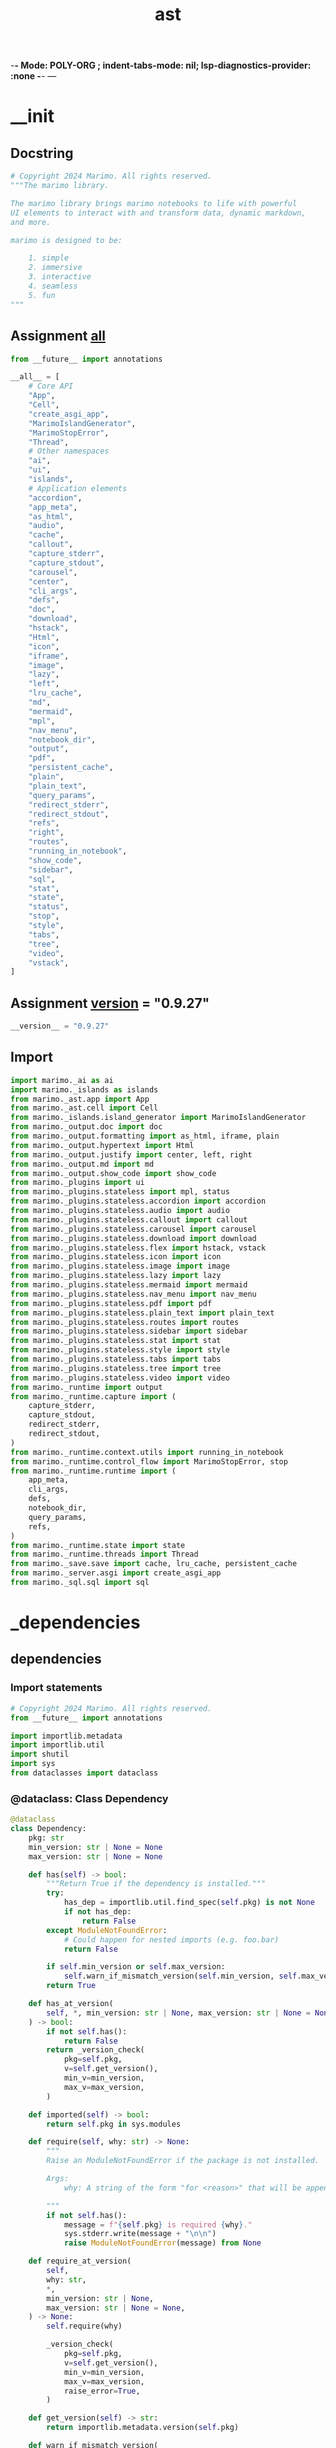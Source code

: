  -*- Mode: POLY-ORG ;  indent-tabs-mode: nil; lsp-diagnostics-provider: :none -*- ---
#+Title: ast
#+OPTIONS: tex:verbatim toc:nil \n:nil @:t ::t |:t ^:nil -:t f:t *:t <:t
#+STARTUP: noindent
#+STARTUP: inlineimages
#+PROPERTY: literate-lang python
#+PROPERTY: literate-load yes
#+PROPERTY: literate-insert-header no
#+PROPERTY: header-args :results silent :session
#+PROPERTY: LITERATE_ORG_ROOT_MODULE marimo
#+PROPERTY: LITERATE_ORG_LANGUAGE python
#+PROPERTY: LITERATE_ORG_ROOT_MODULE_PATH ~/projects/marimo
#+PROPERTY: LITERATE_ORG_MODULE_CREATE_METHOD import
* __init
:PROPERTIES:
:LITERATE_ORG_MODULE: marimo.__init__
:header-args: :tangle ~/projects/marimo/marimo/__init__.py
:END:
** Docstring
#+BEGIN_SRC python
# Copyright 2024 Marimo. All rights reserved.
"""The marimo library.

The marimo library brings marimo notebooks to life with powerful
UI elements to interact with and transform data, dynamic markdown,
and more.

marimo is designed to be:

    1. simple
    2. immersive
    3. interactive
    4. seamless
    5. fun
"""

#+END_SRC
** Assignment __all__
#+BEGIN_SRC python
from __future__ import annotations

__all__ = [
    # Core API
    "App",
    "Cell",
    "create_asgi_app",
    "MarimoIslandGenerator",
    "MarimoStopError",
    "Thread",
    # Other namespaces
    "ai",
    "ui",
    "islands",
    # Application elements
    "accordion",
    "app_meta",
    "as_html",
    "audio",
    "cache",
    "callout",
    "capture_stderr",
    "capture_stdout",
    "carousel",
    "center",
    "cli_args",
    "defs",
    "doc",
    "download",
    "hstack",
    "Html",
    "icon",
    "iframe",
    "image",
    "lazy",
    "left",
    "lru_cache",
    "md",
    "mermaid",
    "mpl",
    "nav_menu",
    "notebook_dir",
    "output",
    "pdf",
    "persistent_cache",
    "plain",
    "plain_text",
    "query_params",
    "redirect_stderr",
    "redirect_stdout",
    "refs",
    "right",
    "routes",
    "running_in_notebook",
    "show_code",
    "sidebar",
    "sql",
    "stat",
    "state",
    "status",
    "stop",
    "style",
    "tabs",
    "tree",
    "video",
    "vstack",
]

#+END_SRC
** Assignment __version__ = "0.9.27"
#+BEGIN_SRC python
__version__ = "0.9.27"

#+END_SRC
** Import
#+BEGIN_SRC python
import marimo._ai as ai
import marimo._islands as islands
from marimo._ast.app import App
from marimo._ast.cell import Cell
from marimo._islands.island_generator import MarimoIslandGenerator
from marimo._output.doc import doc
from marimo._output.formatting import as_html, iframe, plain
from marimo._output.hypertext import Html
from marimo._output.justify import center, left, right
from marimo._output.md import md
from marimo._output.show_code import show_code
from marimo._plugins import ui
from marimo._plugins.stateless import mpl, status
from marimo._plugins.stateless.accordion import accordion
from marimo._plugins.stateless.audio import audio
from marimo._plugins.stateless.callout import callout
from marimo._plugins.stateless.carousel import carousel
from marimo._plugins.stateless.download import download
from marimo._plugins.stateless.flex import hstack, vstack
from marimo._plugins.stateless.icon import icon
from marimo._plugins.stateless.image import image
from marimo._plugins.stateless.lazy import lazy
from marimo._plugins.stateless.mermaid import mermaid
from marimo._plugins.stateless.nav_menu import nav_menu
from marimo._plugins.stateless.pdf import pdf
from marimo._plugins.stateless.plain_text import plain_text
from marimo._plugins.stateless.routes import routes
from marimo._plugins.stateless.sidebar import sidebar
from marimo._plugins.stateless.stat import stat
from marimo._plugins.stateless.style import style
from marimo._plugins.stateless.tabs import tabs
from marimo._plugins.stateless.tree import tree
from marimo._plugins.stateless.video import video
from marimo._runtime import output
from marimo._runtime.capture import (
    capture_stderr,
    capture_stdout,
    redirect_stderr,
    redirect_stdout,
)
from marimo._runtime.context.utils import running_in_notebook
from marimo._runtime.control_flow import MarimoStopError, stop
from marimo._runtime.runtime import (
    app_meta,
    cli_args,
    defs,
    notebook_dir,
    query_params,
    refs,
)
from marimo._runtime.state import state
from marimo._runtime.threads import Thread
from marimo._save.save import cache, lru_cache, persistent_cache
from marimo._server.asgi import create_asgi_app
from marimo._sql.sql import sql

#+END_SRC

* _dependencies
:PROPERTIES:
:LITERATE_ORG_MODULE: marimo._dependencies
:header-args: :tangle ~/projects/marimo/marimo/_dependencies
:END:
** dependencies
:PROPERTIES:
:LITERATE_ORG_MODULE: marimo._dependencies.dependencies
:header-args: :tangle ~/projects/marimo//_dependencies/dependencies.py
:END:
*** Import statements
#+BEGIN_SRC python
# Copyright 2024 Marimo. All rights reserved.
from __future__ import annotations

import importlib.metadata
import importlib.util
import shutil
import sys
from dataclasses import dataclass

#+END_SRC
*** @dataclass: Class Dependency
#+BEGIN_SRC python
@dataclass
class Dependency:
    pkg: str
    min_version: str | None = None
    max_version: str | None = None

    def has(self) -> bool:
        """Return True if the dependency is installed."""
        try:
            has_dep = importlib.util.find_spec(self.pkg) is not None
            if not has_dep:
                return False
        except ModuleNotFoundError:
            # Could happen for nested imports (e.g. foo.bar)
            return False

        if self.min_version or self.max_version:
            self.warn_if_mismatch_version(self.min_version, self.max_version)
        return True

    def has_at_version(
        self, *, min_version: str | None, max_version: str | None = None
    ) -> bool:
        if not self.has():
            return False
        return _version_check(
            pkg=self.pkg,
            v=self.get_version(),
            min_v=min_version,
            max_v=max_version,
        )

    def imported(self) -> bool:
        return self.pkg in sys.modules

    def require(self, why: str) -> None:
        """
        Raise an ModuleNotFoundError if the package is not installed.

        Args:
            why: A string of the form "for <reason>" that will be appended

        """
        if not self.has():
            message = f"{self.pkg} is required {why}."
            sys.stderr.write(message + "\n\n")
            raise ModuleNotFoundError(message) from None

    def require_at_version(
        self,
        why: str,
        *,
        min_version: str | None,
        max_version: str | None = None,
    ) -> None:
        self.require(why)

        _version_check(
            pkg=self.pkg,
            v=self.get_version(),
            min_v=min_version,
            max_v=max_version,
            raise_error=True,
        )

    def get_version(self) -> str:
        return importlib.metadata.version(self.pkg)

    def warn_if_mismatch_version(
        self,
        min_version: str | None = None,
        max_version: str | None = None,
    ) -> bool:
        return _version_check(
            pkg=self.pkg,
            v=self.get_version(),
            min_v=min_version,
            max_v=max_version,
            raise_error=False,
        )

    def require_version(
        self,
        min_version: str | None = None,
        max_version: str | None = None,
    ) -> None:
        _version_check(
            pkg=self.pkg,
            v=self.get_version(),
            min_v=min_version,
            max_v=max_version,
            raise_error=True,
        )

#+END_SRC
*** Function _version_check
#+BEGIN_SRC python
def _version_check(
    *,
    pkg: str,
    v: str,
    min_v: str | None = None,
    max_v: str | None = None,
    raise_error: bool = False,
) -> bool:
    if min_v is None and max_v is None:
        return True

    from packaging import version

    parsed_min_version = version.parse(min_v) if min_v else None
    parsed_max_version = version.parse(max_v) if max_v else None
    parsed_v = version.parse(v)

    if parsed_min_version is not None and parsed_v < parsed_min_version:
        msg = f"Mismatched version of {pkg}: expected >={min_v}, got {v}"
        if raise_error:
            raise RuntimeError(msg)
        sys.stderr.write(f"{msg}. Some features may not work correctly.")
        return False

    if parsed_max_version is not None and parsed_v >= parsed_max_version:
        msg = f"Mismatched version of {pkg}: expected <{max_v}, got {v}"
        if raise_error:
            raise RuntimeError(msg)
        sys.stderr.write(f"{msg}. Some features may not work correctly.")
        return False

    return True

#+END_SRC
*** Class DependencyManager
#+BEGIN_SRC python
class DependencyManager:
    """Utilities for checking the status of dependencies."""

    sympy = Dependency("sympy")
    pandas = Dependency("pandas")
    polars = Dependency("polars")
    ibis = Dependency("ibis")
    numpy = Dependency("numpy")
    altair = Dependency("altair", min_version="5.3.0", max_version="6.0.0")
    duckdb = Dependency("duckdb")
    pillow = Dependency("PIL")
    plotly = Dependency("plotly")
    bokeh = Dependency("bokeh")
    pyarrow = Dependency("pyarrow")
    openai = Dependency("openai")
    matplotlib = Dependency("matplotlib")
    anywidget = Dependency("anywidget")
    watchdog = Dependency("watchdog")
    ipython = Dependency("IPython")
    ipywidgets = Dependency("ipywidgets")
    nbformat = Dependency("nbformat")
    narwhals = Dependency("narwhals")
    ruff = Dependency("ruff")
    black = Dependency("black")
    geopandas = Dependency("geopandas")
    opentelemetry = Dependency("opentelemetry")
    anthropic = Dependency("anthropic")
    google_ai = Dependency("google.generativeai")
    groq = Dependency("groq")
    panel = Dependency("panel")

    @staticmethod
    def has(pkg: str) -> bool:
        """Return True if any lib is installed."""
        return Dependency(pkg).has()

    @staticmethod
    def imported(pkg: str) -> bool:
        """Return True if the lib has been imported.

        Can be much faster than 'has'.
        """
        return Dependency(pkg).imported()

    @staticmethod
    def which(pkg: str) -> bool:
        """
        Checks if a CLI command is installed.
        """
        return shutil.which(pkg) is not None

#+END_SRC

* _islands
:PROPERTIES:
:LITERATE_ORG_MODULE: marimo._islands
:header-args: :tangle ~/projects/marimo/marimo/_islands
:END:
** __init__
:PROPERTIES:
:LITERATE_ORG_MODULE: marimo._islands.__init__
:header-args: :tangle ~/projects/marimo//_islands/__init__.py
:END:
*** Assignment __all__ = [     "MarimoIslandGenerator",     "MarimoIslandStub", ]
#+BEGIN_SRC python
# Copyright 2024 Marimo. All rights reserved.
from __future__ import annotations

__all__ = [
    "MarimoIslandGenerator",
    "MarimoIslandStub",
]

#+END_SRC
*** Import
#+BEGIN_SRC python
from marimo._islands.island_generator import (
    MarimoIslandGenerator,
    MarimoIslandStub,
)

#+END_SRC
** island_generator
:PROPERTIES:
:LITERATE_ORG_MODULE: marimo._islands.island_generator
:header-args: :tangle ~/projects/marimo//_islands/island_generator.py
:END:
*** Import statements
#+BEGIN_SRC python
# Copyright 2024 Marimo. All rights reserved.
from __future__ import annotations

import json
from textwrap import dedent
from typing import TYPE_CHECKING, List, Optional, Union, cast

from marimo import __version__, _loggers
from marimo._ast.app import App, InternalApp, _AppConfig
from marimo._ast.cell import Cell, CellConfig
from marimo._ast.compiler import compile_cell
from marimo._messaging.cell_output import CellOutput
from marimo._output.formatting import as_html, mime_to_html
from marimo._output.utils import uri_encode_component
from marimo._plugins.ui import code_editor
from marimo._server.export import run_app_until_completion
from marimo._server.file_manager import AppFileManager
from marimo._server.file_router import AppFileRouter
from marimo._utils.marimo_path import MarimoPath

#+END_SRC
*** Assignment LOGGER = _loggers.marimo_logger()
#+BEGIN_SRC python
if TYPE_CHECKING:
    from marimo._server.session.session_view import SessionView

LOGGER = _loggers.marimo_logger()

#+END_SRC
*** Class MarimoIslandStub
#+BEGIN_SRC python
class MarimoIslandStub:
    def __init__(
        self,
        display_code: bool = False,
        display_output: bool = True,
        is_reactive: bool = True,
        *,
        cell_id: str,
        app_id: str,
        code: str,
    ):
        self._cell_id = cell_id
        self._app_id = app_id
        self._code = code
        self._display_code = display_code
        self._display_output = display_output
        self._is_reactive = is_reactive

        self._internal_app: Optional[InternalApp] = None
        self._session_view: Optional[SessionView] = None
        self._output: Optional[CellOutput] = None

    @property
    def output(self) -> Optional[CellOutput]:
        # Leave output accessible for direct use for non-interactive cases e.g.
        # pdf.
        if self._output is None:
            if self._session_view is not None:
                outputs = self._session_view.get_cell_outputs([self._cell_id])
                self._output = outputs.get(self._cell_id, None)
        return self._output

    @property
    def code(self) -> str:
        return self._code

    def render(
        self,
        display_code: Optional[bool] = None,
        display_output: Optional[bool] = None,
        is_reactive: Optional[bool] = None,
    ) -> str:
        """
        Render the HTML island code for the cell.
        Note: This will override construction defaults.

        *Args:*

        - display_code (bool): Whether to display the code in HTML.
        - display_output (bool): Whether to include the output in the HTML.
        - is_reactive (bool): Whether this code block will run with pyodide.

        *Returns:*

        - str: The HTML code.
        """

        is_reactive = (
            is_reactive if is_reactive is not None else self._is_reactive
        )
        display_code = (
            display_code if display_code is not None else self._display_code
        )
        display_output = (
            display_output
            if display_output is not None
            else self._display_output
        )

        if not (display_code or display_output or is_reactive):
            raise ValueError("You must include either code or output")

        output = (
            mime_to_html(self.output.mimetype, self.output.data)
            if self.output is not None
            else None
        )

        # Specifying display_code=False will hide the code block, but still
        # make it present for reactivity, unless reactivity is disabled.
        if display_code:
            # TODO: Allow for non-disabled code editors.
            code_block = as_html(
                code_editor(self.code.strip(), disabled=False)
            ).text
        else:
            code_block = (
                "<marimo-cell-code hidden>"
                f"{uri_encode_component(self.code) if is_reactive else ''}"
                "</marimo-cell-code>"
            )

        # Cell may not have output
        # (e.g. imports, but still needs to be included)
        return remove_empty_lines(
            dedent(
                f"""
        <marimo-island
            data-app-id="{self._app_id}"
            data-cell-id="{self._cell_id}"
            data-reactive="{json.dumps(is_reactive)}"
        >
            <marimo-cell-output>
            {output.text if output and display_output else ""}
            </marimo-cell-output>
            {code_block}
        </marimo-island>
        """
            )
        ).strip()

#+END_SRC
*** Class MarimoIslandGenerator
#+BEGIN_SRC python
class MarimoIslandGenerator:
    """
    Generates Marimo islands for embedding in other pages.

    This is a great way to use another SSG framework that converts
    Python code to HTML using marimo-islands.

    Generally you will want to:

    1. Find all the code snippets and add them to the generator.
    2. Build the app.
    3. Replace all code snippets with the rendered HTML.
    4. Include the header in the <head> tag.

    # Example

    ```python
    from marimo.islands import MarimoIslandGenerator

    generator = MarimoIslandGenerator()
    block1 = generator.add_code("import marimo as mo")
    block2 = generator.add_code("mo.md('Hello, islands!')")

    # Build the app
    app = await generator.build()

    # Render the app
    output = f\"\"\"
    <html>
        <head>
            {generator.render_head()}
        </head>
        <body>
            {block1.render(display_output=False)}
            {block2.render()}
        </body>
    </html>
    \"\"\"
    ```
    """

    def __init__(self, app_id: str = "main"):
        self.has_run = False
        self._app_id = app_id
        self._app = InternalApp(App())
        self._stubs: List[MarimoIslandStub] = []
        self._config = _AppConfig()

    @staticmethod
    def from_file(
        filename: str,
        display_code: bool = False,
    ) -> MarimoIslandGenerator:
        """
        Create a MarimoIslandGenerator and populate MarimoIslandStubs
        using code cells from a marimo *.py file.

        *Args:*

        - filename (str): Marimo .py filename to convert to reactive HTML.
        - display_code (bool): Whether to display the code in HTML snippets.
        """
        path = MarimoPath(filename)
        file_router = AppFileRouter.from_filename(path)
        file_key = file_router.get_unique_file_key()
        assert file_key is not None
        file_manager = file_router.get_file_manager(file_key)

        generator = MarimoIslandGenerator()
        stubs = []
        for cell_data in file_manager.app.cell_manager.cell_data():
            stubs.append(
                generator.add_code(
                    cell_data.code,
                    display_code=display_code,
                )
            )

        generator._stubs = stubs
        generator._config = file_manager.app.config

        return generator

    def add_code(
        self,
        code: str,
        display_code: bool = False,
        display_output: bool = True,
        is_reactive: bool = True,
        is_raw: bool = False,
    ) -> MarimoIslandStub:
        """Add a code cell to the app.

        *Args:*

        - code (str): The code to add to the app.
        - display_code (bool): Whether to display the code in the HTML.
        - display_output (bool): Whether to display the output in the HTML.
        - is_raw (bool): Whether to handled the code without formatting.
        - is_reactive (bool): Whether this code block will run with pyodide.
        """
        if not is_raw:
            code = dedent(code)

        cell_id = self._app.cell_manager.create_cell_id()
        cell_impl = compile_cell(code, cell_id)
        cell_impl.configure(CellConfig(hide_code=False))
        cell = Cell(_name="__", _cell=cell_impl)

        self._app.cell_manager._register_cell(
            cell,
            app=self._app,
        )

        stub = MarimoIslandStub(
            cell_id=cell_id,
            app_id=self._app_id,
            code=code,
            display_code=display_code,
            display_output=display_output,
            is_reactive=is_reactive,
        )
        self._stubs.append(stub)

        return stub

    async def build(self) -> App:
        """
        Build the app. This should be called after adding all the code cells.

        *Returns:*

        - App: The built app.
        """
        if self.has_run:
            raise ValueError("You can only call build() once")

        session = await run_app_until_completion(
            file_manager=AppFileManager.from_app(self._app),
            cli_args={},
        )
        self.has_run = True

        for stub in self._stubs:
            stub._internal_app = self._app
            stub._session_view = session

        return cast(App, self._app)

    def render_head(
        self,
        *,
        version_override: str = __version__,
        _development_url: Union[str, bool] = False,
    ) -> str:
        """
        Render the header for the app.
        This should be included in the <head> tag of the page.

        *Args:*

        - version_override (str): Marimo version to use for loaded js/css.
        - _development_url (str): If True, uses local marimo islands js.
        """

        # This loads:
        # - The marimo islands js
        # - The marimo islands css
        # - Preconnects to Google Fonts (https://stackoverflow.com/questions/73838138)
        # - Fonts from Google Fonts
        #   (otherwise they would get bundled in the css)
        # - Fonts from KaTeX
        #   (otherwise they would get bundled in the css)

        base_url = f"https://cdn.jsdelivr.net/npm/@marimo-team/islands@{version_override}"
        # This should be kept in sync fonts.css in the frontend
        # Since this is embedded on other pages, we want display=swap
        # for the most compatible font loading
        font_url = "https://fonts.googleapis.com/css2?family=Fira+Mono:wght@400;500;700&amp;family=Lora&amp;family=PT+Sans:wght@400;700&amp;display=swap"

        fonts = f"""
            <link rel="preconnect" href="https://fonts.googleapis.com" />
            <link
                rel="preconnect"
                href="https://fonts.gstatic.com"
                crossorigin
            />
            <link href="{font_url}" rel="stylesheet" />
            <link
                rel="stylesheet"
                href="https://cdn.jsdelivr.net/npm/katex@0.16.10/dist/katex.min.css"
                integrity="sha384-wcIxkf4k558AjM3Yz3BBFQUbk/zgIYC2R0QpeeYb+TwlBVMrlgLqwRjRtGZiK7ww"
                crossorigin="anonymous"
            />
        """.strip()

        if _development_url:
            base_url = "http://localhost:5174"
            if isinstance(_development_url, str):
                base_url = _development_url
            return dedent(
                f"""
                <script
                    type="module"
                    src="{base_url}/src/core/islands/main.ts"
                ></script>
                {fonts}
                """
            ).strip()

        marimo_tags = """
        <marimo-filename hidden></marimo-filename>
        <marimo-mode data-mode='read' hidden></marimo-mode>
        """.strip()

        return dedent(
            f"""
            <script type="module" src="{base_url}/dist/main.js"></script>
            <link
                href="{base_url}/dist/style.css"
                rel="stylesheet"
                crossorigin="anonymous"
            />
            {fonts}
            {marimo_tags}
            """
        ).strip()

    def render_init_island(self) -> str:
        """
        Renders a static html MarimoIsland str which displays a spinning
        initialization loader while Pyodide loads and disappears once
        the kernel is ready to use.
        """

        init_cell_id = self._app.cell_manager.create_cell_id()
        init_output = """
        <div class="marimo">
          <div class="flex flex-col flex-1 items-center justify-center">
            <svg
              xmlns="http://www.w3.org/2000/svg"
              width="24"
              height="24"
              viewBox="0 0 24 24"
              fill="none"
              stroke="currentColor"
              stroke-width="1"
              stroke-linecap="round"
              stroke-linejoin="round"
              class="size-20 animate-spin text-primary"
            >
              <path d="M21 12a9 9 0 1 1-6.219-8.56"></path>
            </svg>
            <div>Initializing...</div>
          </div>
        </div>
        """
        init_island = dedent(
            f"""
            <marimo-island
                data-app-id="{self._app_id}"
                data-cell-id="{init_cell_id}"
                data-reactive="{json.dumps(False)}"
            >
                <marimo-cell-output>
                {init_output}
                </marimo-cell-output>
                <marimo-cell-code hidden></marimo-cell-code>
            </marimo-island>
            """
        ).strip()

        return init_island

    def render_body(
        self,
        *,
        include_init_island: bool = True,
        max_width: Optional[str] = None,
        margin: Optional[str] = None,
        style: Optional[str] = None,
    ) -> str:
        """
        Render the body for the app.
        This should be included in the <body> tag of the page.

        *Args:*
        - include_init_island (bool): If True, adds initialization loader.
        - max_width (str): CSS style max_width property.
        - margin (str): CSS style margin property.
        - style (str): CSS style. Overrides max_width and margin.
        """

        rendered_stubs = []
        for stub in self._stubs:
            rendered_stubs.append(stub.render())

        if include_init_island:
            init_island = self.render_init_island()
            rendered_stubs = [init_island] + rendered_stubs

        body = "\n".join(rendered_stubs)

        if margin is None:
            margin = "auto"
        if max_width is None:
            width = self._config.width
            if width == "compact" or width == "normal":
                max_width = "740px"
            elif width == "medium":
                max_width = "1110px"
            else:
                max_width = "none"

        if style is None:
            style = f"margin: {margin}; max-width: {max_width};"

        return dedent(
            f"""
                <div style="{style}">
                  {body}
                </div>
                """
        ).strip()

    def render_html(
        self,
        *,
        version_override: str = __version__,
        _development_url: Union[str, bool] = False,
        include_init_island: bool = True,
        max_width: Optional[str] = None,
        margin: Optional[str] = None,
        style: Optional[str] = None,
    ) -> str:
        """
        Render reactive html for the app.

        *Args:*

        - version_override (str): Marimo version to use for loaded js/css.
        - _development_url (str): If True, uses local marimo islands js.
        - include_init_island (bool): If True, adds initialization loader.
        - max_width (str): CSS style max_width property.
        - margin (str): CSS style margin property.
        - style (str): CSS style. Overrides max_width and margin.
        """
        head = self.render_head(
            version_override=version_override,
            _development_url=_development_url,
        )
        body = self.render_body(
            include_init_island=include_init_island,
            max_width=max_width,
            margin=margin,
            style=style,
        )
        title = (
            self._app_id
            if self._config.app_title is None
            else self._config.app_title
        )

        return dedent(
            f"""<!doctype html>
                <html lang="en">
                    <head>
                      <meta charset="UTF-8" />
                      <title> {title} </title>
                        {head}
                    </head>
                    <body>
                      {body}
                    </body>
                </html>
                """
        ).strip()

#+END_SRC
*** Function remove_empty_lines
#+BEGIN_SRC python
def remove_empty_lines(text: str) -> str:
    return "\n".join([line for line in text.split("\n") if line.strip() != ""])

#+END_SRC

* __main__
:PROPERTIES:
:LITERATE_ORG_MODULE: marimo.__main__
:header-args: :tangle ~/projects/marimo/marimo/__main__.py
:END:
** Import statements
#+BEGIN_SRC python
# Copyright 2024 Marimo. All rights reserved.
from marimo._cli.cli import main

#+END_SRC
** if_statement
#+BEGIN_SRC python
if __name__ == "__main__":
    main(prog_name="marimo")

#+END_SRC

* _loggers
:PROPERTIES:
:LITERATE_ORG_MODULE: marimo._loggers
:header-args: :tangle ~/projects/marimo/marimo/_loggers.py
:END:
** Import
#+BEGIN_SRC python
# Copyright 2024 Marimo. All rights reserved.
from __future__ import annotations

import logging
from typing import Optional

from marimo._utils.log_formatter import LogFormatter

#+END_SRC
** Assignment _LOG_LEVEL = logging.WARNING
#+BEGIN_SRC python
# Global log level for loggers
_LOG_LEVEL = logging.WARNING

#+END_SRC
** Assignment _LOG_FORMATTER = LogFormatter()
#+BEGIN_SRC python
# Custom log formatter
_LOG_FORMATTER = LogFormatter()

#+END_SRC
** Assignment _LOGGERS: dict[str, logging.Logger] = {}
#+BEGIN_SRC python
# Cache of initialized loggers
_LOGGERS: dict[str, logging.Logger] = {}

#+END_SRC
** Function log_level_string_to_int
#+BEGIN_SRC python
def log_level_string_to_int(level: str) -> int:
    level = level.upper()
    if level == "DEBUG":
        return logging.DEBUG
    elif level == "INFO":
        return logging.INFO
    elif level == "WARN":
        return logging.WARNING
    elif level == "WARNING":
        return logging.WARNING
    elif level == "ERROR":
        return logging.ERROR
    elif level == "CRITICAL":
        return logging.CRITICAL
    else:
        raise ValueError("Unrecognized log level %s" % level)

#+END_SRC
** Function set_level
#+BEGIN_SRC python
def set_level(level: str | int = logging.WARNING) -> None:
    global _LOG_LEVEL
    if isinstance(level, str):
        _LOG_LEVEL = log_level_string_to_int(level)
    elif level not in [
        logging.DEBUG,
        logging.INFO,
        logging.WARNING,
        logging.ERROR,
        logging.CRITICAL,
    ]:
        raise ValueError("Unrecognized log level %s" % level)
    else:
        _LOG_LEVEL = level

    for logger in _LOGGERS.values():
        logger.setLevel(_LOG_LEVEL)

#+END_SRC
** Function get_logger
#+BEGIN_SRC python
def get_logger(name: str, level: Optional[int] = None) -> logging.Logger:
    if name in _LOGGERS:
        return _LOGGERS[name]

    logger = logging.getLogger(name)
    if level is None:
        logger.setLevel(_LOG_LEVEL)
    else:
        logger.setLevel(level)
    stream_handler = logging.StreamHandler()
    stream_handler.setFormatter(_LOG_FORMATTER)
    logger.addHandler(stream_handler)
    _LOGGERS[name] = logger
    logger.propagate = False
    return logger

#+END_SRC
** Function marimo_logger
#+BEGIN_SRC python
def marimo_logger() -> logging.Logger:
    return get_logger("marimo")

#+END_SRC

* _tracer
:PROPERTIES:
:LITERATE_ORG_MODULE: marimo._tracer
:header-args: :tangle ~/projects/marimo/marimo/_tracer.py
:END:
** Import statements
#+BEGIN_SRC python
# Copyright 2024 Marimo. All rights reserved.
from __future__ import annotations

import os
from contextlib import contextmanager
from typing import TYPE_CHECKING, Any, Sequence, cast

from marimo import _loggers
from marimo._config.settings import GLOBAL_SETTINGS
from marimo._dependencies.dependencies import DependencyManager
from marimo._utils.config.config import ConfigReader
from marimo._utils.platform import is_pyodide

#+END_SRC
** Assignment LOGGER = _loggers.marimo_logger()
#+BEGIN_SRC python
LOGGER = _loggers.marimo_logger()

#+END_SRC
** Class MockSpan
#+BEGIN_SRC python
if TYPE_CHECKING:
    from opentelemetry import trace


class MockSpan:
    @contextmanager
    def as_current_span(self, *args: Any, **kwargs: Any) -> Any:
        del args, kwargs
        yield self

    @contextmanager
    def set_attribute(self, *args: Any, **kwargs: Any) -> Any:
        del args, kwargs
        yield

    @contextmanager
    def set_status(self, *args: Any, **kwargs: Any) -> Any:
        del args, kwargs
        yield

    @contextmanager
    def update_name(self, *args: Any, **kwargs: Any) -> Any:
        del args, kwargs
        yield

    @contextmanager
    def end(self, *args: Any, **kwargs: Any) -> Any:
        del args, kwargs
        yield

    @contextmanager
    def add_event(self, *args: Any, **kwargs: Any) -> Any:
        del args, kwargs
        yield

    @contextmanager
    def add_link(self, *args: Any, **kwargs: Any) -> Any:
        del args, kwargs
        yield

    @contextmanager
    def set_attributes(self, *args: Any, **kwargs: Any) -> Any:
        del args, kwargs
        yield

    @contextmanager
    def record_exception(self, *args: Any, **kwargs: Any) -> Any:
        del args, kwargs
        yield

#+END_SRC
** Class MockTracer
#+BEGIN_SRC python
class MockTracer:
    @contextmanager
    def start_span(self, *args: Any, **kwargs: Any) -> Any:
        del args, kwargs

        return MockSpan()

    @contextmanager
    def start_as_current_span(self, *args: Any, **kwargs: Any) -> Any:
        del args, kwargs
        yield MockSpan()

#+END_SRC
** Assignment TRACE_FILENAME = os.path.join("traces", "spans.jsonl")
#+BEGIN_SRC python
TRACE_FILENAME = os.path.join("traces", "spans.jsonl")

#+END_SRC
** Function _set_tracer_provider
#+BEGIN_SRC python
def _set_tracer_provider() -> None:
    if is_pyodide() or GLOBAL_SETTINGS.TRACING is False:
        return

    DependencyManager.opentelemetry.require("for tracing.")

    from opentelemetry import trace
    from opentelemetry.sdk.trace import ReadableSpan, TracerProvider
    from opentelemetry.sdk.trace.export import (
        BatchSpanProcessor,
        SpanExporter,
        SpanExportResult,
    )

    # If one already exists, return
    try:
        trace.get_tracer_provider()
    except Exception:
        return

    class FileExporter(SpanExporter):
        def __init__(self, file_path: str) -> None:
            self.file_path: str = file_path
            # Clear file
            open(self.file_path, "w").close()

        def export(self, spans: Sequence[ReadableSpan]) -> SpanExportResult:
            try:
                with open(self.file_path, "a") as f:
                    for span in spans:
                        f.write(span.to_json(cast(Any, None)))
                        f.write("\n")
                return SpanExportResult.SUCCESS
            except Exception as e:
                LOGGER.exception(e)
                return SpanExportResult.FAILURE

        def shutdown(self) -> None:
            pass

    # Create a directory for logs if it doesn't exist
    config_ready = ConfigReader.for_filename(TRACE_FILENAME)
    if config_ready is None:
        raise FileNotFoundError(
            f"Could not local config file {TRACE_FILENAME}"
        )

    filepath = config_ready.filepath
    os.makedirs(os.path.dirname(filepath), exist_ok=True)

    # Create a file exporter
    file_exporter: FileExporter = FileExporter(filepath)

    provider = TracerProvider()
    processor = BatchSpanProcessor(file_exporter)
    provider.add_span_processor(processor)

    # Sets the global default tracer provider
    trace.set_tracer_provider(provider)

#+END_SRC
** Function create_tracer
#+BEGIN_SRC python
def create_tracer(trace_name: str) -> "trace.Tracer":
    """
    Creates a tracer that logs to a file.

    This lazily loads opentelemetry.
    """

    # Don't load opentelemetry if we're in a Pyodide environment.
    if is_pyodide() or GLOBAL_SETTINGS.TRACING is False:
        return cast(Any, MockTracer())  # type: ignore[no-any-return]

    DependencyManager.opentelemetry.require("for tracing.")

    try:
        from opentelemetry import trace

        return trace.get_tracer(
            trace_name,
            attributes={
                "service.name": trace_name,
            },
        )

    except Exception as e:
        LOGGER.debug("Failed to create tracer: %s", e)

    return cast(Any, MockTracer())  # type: ignore[no-any-return]

#+END_SRC
** Assignment server_tracer = create_tracer("marimo.server")
#+BEGIN_SRC python
try:
    _set_tracer_provider()
except Exception as e:
    LOGGER.debug("Failed to set tracer provider", exc_info=e)

server_tracer = create_tracer("marimo.server")

#+END_SRC
** Assignment kernel_tracer = create_tracer("marimo.kernel")
#+BEGIN_SRC python
kernel_tracer = create_tracer("marimo.kernel")

#+END_SRC
